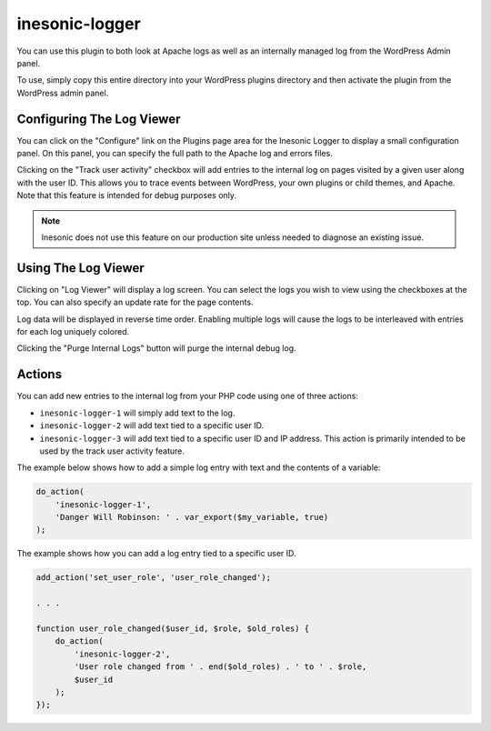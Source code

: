 ===============
inesonic-logger
===============
You can use this plugin to both look at Apache logs as well as an internally
managed log from the WordPress Admin panel.

To use, simply copy this entire directory into your WordPress plugins directory
and then activate the plugin from the WordPress admin panel.


Configuring The Log Viewer
==========================
You can click on the "Configure" link on the Plugins page area for the Inesonic
Logger to display a small configuration panel.  On this panel, you can specify
the full path to the Apache log and errors files.

Clicking on the "Track user activity" checkbox will add entries to the internal
log on pages visited by a given user along with the user ID.  This allows you
to trace events between WordPress, your own plugins or child themes, and
Apache.  Note that this feature is intended for debug purposes only.

.. note::

   Inesonic does not use this feature on our production site unless needed
   to diagnose an existing issue.


Using The Log Viewer
====================
Clicking on "Log Viewer" will display a log screen.  You can select the logs
you wish to view using the checkboxes at the top.  You can also specify an
update rate for the page contents.

Log data will be displayed in reverse time order.  Enabling multiple logs will
cause the logs to be interleaved with entries for each log uniquely colored.

Clicking the "Purge Internal Logs" button will purge the internal debug log.


Actions
=======
You can add new entries to the internal log from your PHP code using one of
three actions:

* ``inesonic-logger-1`` will simply add text to the log.
* ``inesonic-logger-2`` will add text tied to a specific user ID.
* ``inesonic-logger-3`` will add text tied to a specific user ID and IP
  address.  This action is primarily intended to be used by the track user
  activity feature.

The example below shows how to add a simple log entry with text and the
contents of a variable:

.. code-block:: php

   do_action(
       'inesonic-logger-1',
       'Danger Will Robinson: ' . var_export($my_variable, true)
   );

The example shows how you can add a log entry tied to a specific user ID.

.. code-block:: php

   add_action('set_user_role', 'user_role_changed');

   . . .

   function user_role_changed($user_id, $role, $old_roles) {
       do_action(
           'inesonic-logger-2',
           'User role changed from ' . end($old_roles) . ' to ' . $role,
           $user_id
       );
   });
